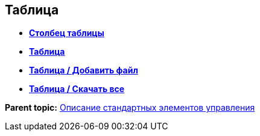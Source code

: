 
== Таблица

* *xref:Control_tablecolumn.adoc[Столбец таблицы]* +
* *xref:Control_table.adoc[Таблица]* +
* *xref:Control_addFileToTable.adoc[Таблица / Добавить файл]* +
* *xref:Control_downloadAllTableFiles.adoc[Таблица / Скачать все]* +

*Parent topic:* xref:StandardControlsLibrary.adoc[Описание стандартных элементов управления]
